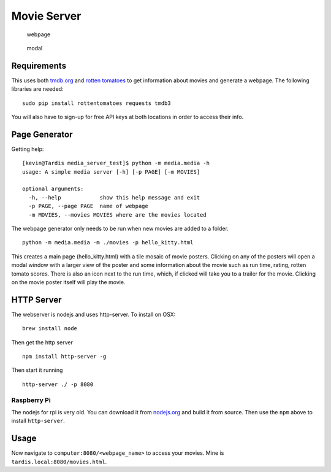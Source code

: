 Movie Server
============

.. image:: https://travis-ci.org/walchko/media_server.svg?branch=master
    :target: https://travis-ci.org/walchko/media_server

.. figure:: ./images/webpage.png
   :alt: webpage

   webpage

.. figure:: ./images/modal.png
   :alt: modal

   modal

Requirements
------------

This uses both `tmdb.org`_ and `rotten tomatoes`_ to get information
about movies and generate a webpage. The following libraries are needed:

::

    sudo pip install rottentomatoes requests tmdb3

You will also have to sign-up for free API keys at both locations in
order to access their info.

Page Generator
--------------

Getting help:

::

    [kevin@Tardis media_server_test]$ python -m media.media -h
    usage: A simple media server [-h] [-p PAGE] [-m MOVIES]

    optional arguments:
      -h, --help            show this help message and exit
      -p PAGE, --page PAGE  name of webpage
      -m MOVIES, --movies MOVIES where are the movies located

The webpage generator only needs to be run when new movies are added to
a folder.

::

    python -m media.media -m ./movies -p hello_kitty.html

This creates a main page (hello\_kitty.html) with a tile mosaic of movie
posters. Clicking on any of the posters will open a modal window with a
larger view of the poster and some information about the movie such as
run time, rating, rotten tomato scores. There is also an icon next to
the run time, which, if clicked will take you to a trailer for the
movie. Clicking on the movie poster itself will play the movie.

HTTP Server
-----------

The webserver is nodejs and uses http-server. To install on OSX:

::

    brew install node

Then get the http server

::

    npm install http-server -g

Then start it running

::

    http-server ./ -p 8080

Raspberry Pi
~~~~~~~~~~~~

The nodejs for rpi is very old. You can download it from `nodejs.org`_
and build it from source. Then use the ``npm`` above to install
``http-server``.

Usage
-----

Now navigate to ``computer:8080/<webpage_name>`` to access your movies.
Mine is ``tardis.local:8080/movies.html``.

.. _tmdb.org: http:tmdb.org
.. _rotten tomatoes: http://rottentomatoes.com
.. _nodejs.org: http://nodejs.org

.. |Build Status| image:: https://travis-ci.org/walchko/media_server.svg?branch=master
   :target: https://travis-ci.org/walchko/media_server